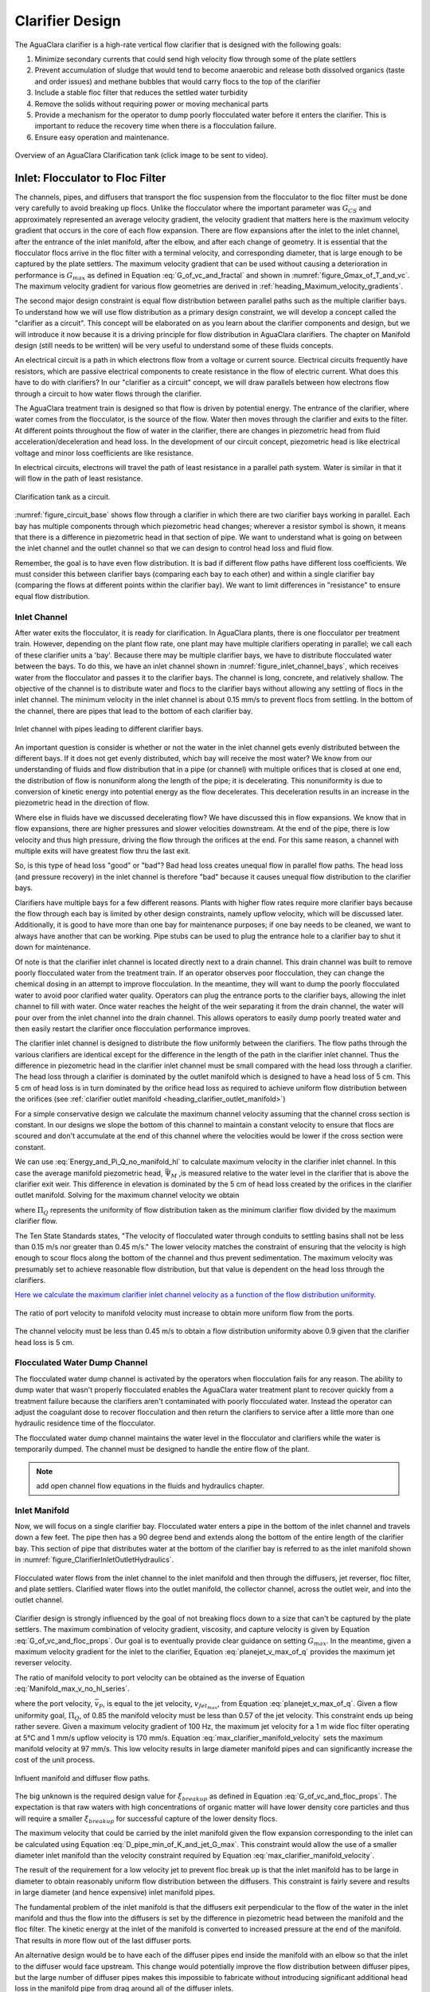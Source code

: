 .. raw:: html

    <embed>
       <link rel="canonical" href="https://aguaclara.github.io/Textbook/Clarification/Clarifier_Design.html" />
       <script src="https://hypothes.is/embed.js" async></script>
    </embed>

.. _title_Clarifier_Design:

*************************
Clarifier Design
*************************

.. _heading_Clarifier_Design:

The AguaClara clarifier is a high-rate vertical flow clarifier that is designed with the following goals:

#. Minimize secondary currents that could send high velocity flow through some of the plate settlers
#. Prevent accumulation of sludge that would tend to become anaerobic and release both dissolved organics (taste and order issues) and methane bubbles that would carry flocs to the top of the clarifier
#. Include a stable floc filter that reduces the settled water turbidity
#. Remove the solids without requiring power or moving mechanical parts
#. Provide a mechanism for the operator to dump poorly flocculated water before it enters the clarifier. This is important to reduce the recovery time when there is a flocculation failure.
#. Ensure easy operation and maintenance.

.. _figure_clarifier_overview:

.. figure:: ../Images/clarifier_overview.png
    :target: https://youtu.be/ca3xVntxEzw
    :height: 300px
    :align: center
    :alt: Overview of an AguaClara Clarification tank (click to be sent to video).

Overview of an AguaClara Clarification tank (click image to be sent to video).

Inlet: Flocculator to Floc Filter
=================================

The channels, pipes, and diffusers that transport the floc suspension from the flocculator to the floc filter must be done very carefully to avoid breaking up flocs. Unlike the flocculator where the important parameter was :math:`G_{CS}` and approximately represented an average velocity gradient, the velocity gradient that matters here is the maximum velocity gradient that occurs in the core of each flow expansion. There are flow expansions after the inlet to the inlet channel, after the entrance of the inlet manifold, after the elbow, and after each change of geometry. It is essential that the flocculator flocs arrive in the floc filter with a terminal velocity, and corresponding diameter, that is large enough to be captured by the plate settlers.  The maximum velocity gradient that can be used without causing a deterioration in performance is :math:`G_{max}` as defined in Equation :eq:`G_of_vc_and_fractal` and shown in :numref:`figure_Gmax_of_T_and_vc`. The maximum velocity gradient for various flow geometries are derived in :ref:`heading_Maximum_velocity_gradients`.

The second major design constraint is equal flow distribution between parallel paths such as the multiple clarifier bays. To understand how we will use flow distribution as a primary design constraint, we will develop a concept called the "clarifier as a circuit". This concept will be elaborated on as you learn about the clarifier components and design, but we will introduce it now because it is a driving principle for flow distribution in AguaClara clarifiers. The chapter on Manifold design (still needs to be written) will be very useful to understand some of these fluids concepts.

An electrical circuit is a path in which electrons flow from a voltage or current source. Electrical circuits frequently have resistors, which are passive electrical components to create resistance in the flow of electric current. What does this have to do with clarifiers? In our "clarifier as a circuit" concept, we will draw parallels between how electrons flow through a circuit to how water flows through the clarifier.

The AguaClara treatment train is designed so that flow is driven by potential energy. The entrance of the clarifier, where water comes from the flocculator, is the source of the flow. Water then moves through the clarifier and exits to the filter. At different points throughout the flow of water in the clarifier, there are changes in piezometric head from fluid acceleration/deceleration and head loss. In the development of our circuit concept, piezometric head is like electrical voltage and minor loss coefficients are like resistance.

In electrical circuits, electrons will travel the path of least resistance in a parallel path system. Water is similar in that it will flow in the path of least resistance.

.. _figure_circuit_base:

.. figure:: ../Images/circuit_base.png
    :height: 300px
    :align: center
    :alt: Clarification tank as a circuit.

    Clarification tank as a circuit.

:numref:`figure_circuit_base` shows flow through a clarifier in which there are two clarifier bays working in parallel. Each bay has multiple components through which piezometric head changes; wherever a resistor symbol is shown, it means that there is a difference in piezometric head in that section of pipe. We want to understand what is going on between the inlet channel and the outlet channel so that we can design to control head loss and fluid flow.

Remember, the goal is to have even flow distribution. It is bad if different flow paths have different loss coefficients. We must consider this between clarifier bays (comparing each bay to each other) and within a single clarifier bay (comparing the flows at different points within the clarifier bay). We want to limit differences in "resistance" to ensure equal flow distribution.


.. _heading_Clarifier_Influent_Channel:

Inlet Channel
-------------

After water exits the flocculator, it is ready for clarification. In AguaClara plants, there is one flocculator per treatment train. However, depending on the plant flow rate, one plant may have multiple clarifiers operating in parallel; we call each of these clarifier units a 'bay'. Because there may be multiple clarifier bays, we have to distribute flocculated water between the bays. To do this, we have an inlet channel shown in :numref:`figure_inlet_channel_bays`, which receives water from the flocculator and passes it to the clarifier bays. The channel is long, concrete, and relatively shallow. The objective of the channel is to distribute water and flocs to the clarifier bays without allowing any settling of flocs in the inlet channel. The minimum velocity in the inlet channel is about 0.15 mm/s to prevent flocs from settling. In the bottom of the channel, there are pipes that lead to the bottom of each clarifier bay.

.. _figure_inlet_channel_bays:

.. figure:: ../Images/inlet_channel_bays.png
    :height: 300px
    :align: center
    :alt: Influent channel with pipes leading to different clarifier bays.

    Inlet channel with pipes leading to different clarifier bays.

An important question is consider is whether or not the water in the inlet channel gets evenly distributed between the different bays. If it does not get evenly distributed, which bay will receive the most water? We know from our understanding of fluids and flow distribution that in a pipe (or channel) with multiple orifices that is closed at one end, the distribution of flow is nonuniform along the length of the pipe; it is decelerating. This nonuniformity is due to conversion of kinetic energy into potential energy as the flow decelerates. This deceleration results in an increase in the piezometric head in the direction of flow.

Where else in fluids have we discussed decelerating flow? We have discussed this in flow expansions. We know that in flow expansions, there are higher pressures and slower velocities downstream. At the end of the pipe, there is low velocity and thus high pressure, driving the flow through the orifices at the end. For this same reason, a channel with multiple exits will have greatest flow thru the last exit.

So, is this type of head loss "good" or "bad"? Bad head loss creates unequal flow in parallel flow paths. The head loss (and pressure recovery) in the inlet channel is therefore "bad" because it causes unequal flow distribution to the clarifier bays.

Clarifiers have multiple bays for a few different reasons. Plants with higher flow rates require more clarifier bays because the flow through each bay is limited by other design constraints, namely upflow velocity, which will be discussed later. Additionally, it is good to have more than one bay for maintenance purposes; if one bay needs to be cleaned, we want to always have another that can be working. Pipe stubs can be used to plug the entrance hole to a clarifier bay to shut it down for maintenance.

Of note is that the clarifier inlet channel is located directly next to a drain channel. This drain channel was built to remove poorly flocculated water from the treatment train. If an operator observes poor flocculation, they can change the chemical dosing in an attempt to improve flocculation. In the meantime, they will want to dump the poorly flocculated water to avoid poor clarified water quality. Operators can plug the entrance ports to the clarifier bays, allowing the inlet channel to fill with water. Once water reaches the height of the weir separating it from the drain channel, the water will pour over from the inlet channel into the drain channel. This allows operators to easily dump poorly treated water and then easily restart the clarifier once flocculation performance improves.

The clarifier inlet channel is designed to distribute the flow uniformly between the clarifiers. The flow paths through the various clarifiers are identical except for the difference in the length of the path in the clarifier inlet channel. Thus the difference in piezometric head in the clarifier inlet channel must be small compared with the head loss through a clarifier. The head loss through a clarifier is dominated by the outlet manifold which is designed to have a head loss of 5 cm. This 5 cm of head loss is in turn dominated by the orifice head loss as required to achieve uniform flow distribution between the orifices (see :ref:`clarifier outlet manifold <heading_clarifier_outlet_manifold>`)

For a simple conservative design we calculate the maximum channel velocity assuming that the channel cross section is constant. In our designs we slope the bottom of this channel to maintain a constant velocity to ensure that flocs are scoured and don't accumulate at the end of this channel where the velocities would be lower if the cross section were constant.

We can use :eq:`Energy_and_Pi_Q_no_manifold_hl` to calculate maximum velocity in the clarifier inlet channel. In this case the average manifold piezometric head, :math:`\bar \Psi_M` ,is measured relative to the water level in the clarifier that is above the clarifier exit weir. This difference in elevation is dominated by the 5 cm of head loss created by the orifices in the clarifier outlet manifold. Solving for the maximum channel velocity we obtain

.. math::
  :label: vM_Energy_and_Pi_Q_no_manifold_hl

  \bar v_{M_1} = 2\sqrt{g\bar \Psi_{Clarifier}\frac{1 - \Pi_{Q}^2}{\Pi_{Q}^2 + 1}}

where :math:`\Pi_{Q}` represents the uniformity of flow distribution taken as the minimum clarifier flow divided by the maximum clarifier flow.

The Ten State Standards states, "The velocity of flocculated water through conduits to settling basins shall not be less than 0.15 m/s nor greater than 0.45 m/s." The lower velocity matches the constraint of ensuring that the velocity is high enough to scour flocs along the bottom of the channel and thus prevent sedimentation. The maximum velocity was presumably set to achieve reasonable flow distribution, but that value is dependent on the head loss through the clarifiers.

`Here we calculate the maximum clarifier inlet channel velocity as a function of the flow distribution uniformity. <https://colab.research.google.com/drive/1znzBGYHV1RXGqRz3Xm8Oyp7NQmAmkat6#scrollTo=8DRdoLVGUmWS&line=3&uniqifier=1>`_

.. _figure_Clarifier_channel_max_v:

.. figure:: ../Images/Clarifier_channel_max_v.png
    :width: 400px
    :align: center
    :alt: Clarifier inlet channel velocity constraints

    The ratio of port velocity to manifold velocity must increase to obtain more uniform flow from the ports.

The channel velocity must be less than 0.45 m/s to obtain a flow distribution uniformity above 0.9 given that the clarifier head loss is 5 cm.


Flocculated Water Dump Channel
------------------------------

The flocculated water dump channel is activated by the operators when flocculation fails for any reason. The ability to dump water that wasn't properly flocculated enables the AguaClara water treatment plant to recover quickly from a treatment failure because the clarifiers aren't contaminated with poorly flocculated water. Instead the operator can adjust the coagulant dose to recover flocculation and then return the clarifiers to service after a little more than one hydraulic residence time of the flocculator.

The flocculated water dump channel maintains the water level in the flocculator and clarifiers while the water is temporarily dumped. The channel must be designed to handle the entire flow of the plant.

.. note:: add open channel flow equations in the fluids and hydraulics chapter.

.. _heading_clarifier_inlet_manifold:

Inlet Manifold
--------------

Now, we will focus on a single clarifier bay. Flocculated water enters a pipe in the bottom of the inlet channel and travels down a few feet. The pipe then has a 90 degree bend and extends along the bottom of the entire length of the clarifier bay. This section of pipe that distributes water at the bottom of the clarifier bay is referred to as the inlet manifold shown in :numref:`figure_ClarifierInletOutletHydraulics`.

.. _figure_ClarifierInletOutletHydraulics:

.. figure:: ../Images/ClarifierInletOutletHydraulics.png
  :align: center
  :width: 500px
  :alt:  Clarifier Inlet Outlet Hydraulics

  Flocculated water flows from the inlet channel to the inlet manifold and then through the diffusers, jet reverser, floc filter, and plate settlers. Clarified water flows into the outlet manifold, the collector channel, across the outlet weir, and into the outlet channel.

Clarifier design is strongly influenced by the goal of not breaking flocs down to a size that can't be captured by the plate settlers. The maximum combination of velocity gradient, viscosity, and capture velocity is given by Equation :eq:`G_of_vc_and_floc_props`. Our goal is to eventually provide clear guidance on setting :math:`G_{max}`. In the meantime, given a maximum velocity gradient for the inlet to the clarifier, Equation :eq:`planejet_v_max_of_q` provides the maximum jet reverser velocity.

The ratio of manifold velocity to port velocity can be obtained as the inverse of Equation :eq:`Manifold_max_v_no_hl_series`.

.. math::
  :label: max_clarifier_manifold_velocity

  \frac{\bar v_{M_1}}{\bar v_{P}} = \sqrt{\frac{2(1 - \Pi_{Q}^2)}{\Pi_{Q}^2 + 1}}

where the port velocity, :math:`\bar v_{P}`, is equal to the jet velocity, :math:`v_{Jet_{max}}`, from Equation :eq:`planejet_v_max_of_q`. Given a flow uniformity goal, :math:`\Pi_Q`, of 0.85 the manifold velocity must be less than 0.57 of the jet velocity. This constraint ends up being rather severe. Given a maximum velocity gradient of 100 Hz, the maximum jet velocity for a 1 m wide floc filter operating at 5°C and 1 mm/s upflow velocity is 170 mm/s. Equation :eq:`max_clarifier_manifold_velocity` sets the maximum manifold velocity at 97 mm/s. This low velocity results in large diameter manifold pipes and can significantly increase the cost of the unit process.

.. _figure_inlet_manifold_diffuser_flow:

.. figure:: ../Images/inlet_manifold_diffuser_flow.png
    :height: 300px
    :align: center
    :alt: Influent manifold and diffuser flow paths.

    Influent manifold and diffuser flow paths.

The big unknown is the required design value for :math:`\xi_{breakup}` as defined in Equation :eq:`G_of_vc_and_floc_props`. The expectation is that raw waters with high concentrations of organic matter will have lower density core particles and thus will require a smaller :math:`\xi_{breakup}` for successful capture of the lower density flocs.

The maximum velocity that could be carried by the inlet manifold given the flow expansion corresponding to the inlet can be calculated using Equation :eq:`D_pipe_min_of_K_and_jet_G_max`. This constraint would allow the use of a smaller diameter inlet manifold than the velocity constraint required by Equation :eq:`max_clarifier_manifold_velocity`.

The result of the requirement for a low velocity jet to prevent floc break up is that the inlet manifold has to be large in diameter to obtain reasonably uniform flow distribution between the diffusers. This constraint is fairly severe and results in large diameter (and hence expensive) inlet manifold pipes.

The fundamental problem of the inlet manifold is that the diffusers exit perpendicular to the flow of the water in the inlet manifold and thus the flow into the diffusers is set by the difference in piezometric head between the manifold and the floc filter. The kinetic energy at the inlet of the manifold is converted to increased pressure at the end of the manifold. That results in more flow out of the last diffuser ports.

An alternative design would be to have each of the diffuser pipes end inside the manifold with an elbow so that the inlet to the diffuser would face upstream. This change would potentially improve the flow distribution between diffuser pipes, but the large number of diffuser pipes makes this impossible to fabricate without introducing significant additional head loss in the manifold pipe from drag around all of the diffuser inlets.

To overcome the impossibility of having higher velocity in the inlet manifold and directly connecting that to the diffusers we propose to use a two stage manifold system. The manifold pipe will be split into two chambers with the top chamber being the inlet manifold and the bottom section being a new equalization chamber (see :numref:`figure_2stageInletManifold`).


.. _figure_2stageInletManifold:

.. figure:: ../Images/2stageInletManifold.png
    :width: 400px
    :align: center
    :alt: two stage inlet manifold

    The two stage inlet manifold with upper chamber acting as the inlet manifold and the lower chamber acting to equalize the flow from the diffusers (not shown).

The inlet manifold flow is transferred to the equalization chamber through half-pipe ports that are tapered (see :numref:`figure_2stageInletManifoldfromUpstream`) to guide flow into the equalization chamber. The taper is designed to be less than the rate of the flow expansion as given by Equation :eq:`PlaneJet_expansion`.

.. _figure_2stageInletManifoldfromUpstream:

.. figure:: ../Images/2stageInletManifoldfromUpstream.png
    :width: 400px
    :align: center
    :alt: two stage inlet manifold from upstream

    The half-pipe ports face upstream and slope at a rate that is slower than the rate at which the flow expands to ensure that the flow is fully expanded before the entrance into the next half-pipe port.

The manifold system must be designed so that the velocity gradient in all flow expansions is less than the maximum allowed velocity gradient.

Manifold diameter
^^^^^^^^^^^^^^^^^

The manifold diameter must be large enough so that the maximum velocity gradient after the flow transition with the highest minor loss coefficient doesn't exceed the design value of :math:`G_{max}` as given by Equation :eq:`D_pipe_min_of_K_and_jet_G_max`. The largest minor loss coefficient is from the 90° elbow that is embedded in the concrete in the floc hopper.

The next available nominal diameter pipe that exceeds the inner diameter given by :eq:`D_pipe_min_of_K_and_jet_G_max` is the smallest pipe that can be used. The maximum allowable velocity in the inlet manifold is not a useful constraint because it increases with flow rate. Equation :eq:`roundjet_D_min` shows that the maximum allowable velocity increases slowly as the jet diameter increases.

Flow Equalizer
^^^^^^^^^^^^^^

The flow equalizer dissipates most of the kinetic energy in the inlet manifold as the flow exits the ports and enters the equalizer chamber. The ports face upstream and thus act like pitot tubes with the flow into the port controlled by the difference in total energy head between the manifold and the equalizer rather than controlled by the piezometric head (no kinetic energy term). The ports are sloped at a very gradual angle to allow the flow in the manifold to fully expand before arriving at the next port.

The port diameter and port velocity are governed by two constraints.

#. The slope of the port must be less than the rate of flow expansion in the manifold.
#. The velocity gradient created by the jet entering the equalizer must be less than the maximum allowed velocity gradient.

For the first constraint we use continuity to ensure that enough water enters the port to serve the diffusers that are in the length of the manifold corresponding to the sloped port. The flow per unit length of the clarifier is

.. math::
  :label: port_continuity

  Q_{port} = \bar v_{port} \Pi_{vc} \frac{\pi D_{port}^2}{8}
          = \frac{Q_{manifold}}{L_{jetreverser}} \Pi_r^L \frac{D_{port}}{2}

where :math:`\Pi_r^L` is the ratio of the port length to the port radius and must have a value greater than the inverse of the plane jet expansion ratio given in Equation :eq:`PlaneJet_expansion`. Solve for the minimum port diameter.

.. math::
  :label: D_port_min_continuity

   D_{port_{min}} = \frac{4 \Pi_r^L Q_{manifold}}{\bar v_{port} \Pi_{vc} L_{jetreverser}\pi}

The unknown in Equation :eq:`D_port_min_continuity` is the maximum allowable value for the port velocity, :math:`\bar v_{port}`. The port velocity is limited by the maximum allowable velocity gradient.

The ports all deliver kinetic energy into the equalizer and that energy has to be dissipated through turbulence without creating any large mean flows. Given that the ports are all pointed in the same direction a high velocity would be generated in the same direction as the velocity in the manifold. To counteract this effect half of the flow from each port must be reversed. This will be accomplished with a jet reverser that will catch approximately 50% of the port flow and redirect it upstream. The thickness of this reversed jet will be approximately equal 50% of the port area divided by the port diameter.

.. math::
  :label: S_port_reversed_jet

  S_{jet} =  \frac{\pi D_{port}}{16}

The plane jet velocity gradient given in Equation :eq:`planejet_V_max` can be combined with Equation :eq:`S_port_reversed_jet` to obtain the maximum jet velocity.

.. math::
  :label: v_port_max_of_G

  \bar v_{Port_{Max}} = G_{Max}^{\frac{2}{3}} \left(\frac{\nu \pi D_{port}}{16 \Pi_{JetPlane} }\right)^{\frac{1}{3}}

Now we can combine Equations :eq:`D_port_min_continuity` and :eq:`v_port_max_of_G` and solve for the minimum port diameter.

.. math::
  :label: D_port_min

   D_{port_{min}} = \left[\left(\frac{16 \Pi_{JetPlane} }{\nu \pi  G_{Max}^2 }\right) \left(\frac{4 \Pi_r^L Q_{manifold}}{ \Pi_{vc} L_{jetreverser}\pi} \right)^3 \right]^{\frac{1}{4}}

The port diameter will be rounded up to the next available pipe diameter. The maximum length of the port is given by the maximum flow from the port. The maximum port velocity is given by Equation :eq:`v_port_max_of_G`. The maximum port flow is obtained by multiplying by the port area.

.. math::
  :label: port_max_spacing

  Q_{port_{max}} = \bar v_{Port_{Max}} \frac{\pi D_{port}^2}{8} = G_{Max}^{\frac{2}{3}} \left(\frac{\nu \pi D_{port}}{16 \Pi_{JetPlane} }\right)^{\frac{1}{3}}\frac{\pi D_{port}^2}{8}

The port center to center distance is obtained by matching the port flow to the flow through the diffusers.

.. math::
  :label: continuity_for_port_spacing

  Q_{port_{max}} = \frac{Q_{manifold}}{L_{jetreverser}} B_{port_{max}}

where :math:`B_{port}` is the center to center spacing of the ports. Combining Equations :eq:`port_max_spacing` and :eq:`continuity_for_port_spacing` we obtain the maximum port spacing.

.. math::
  :label: max_port_spacing_draft

  G_{Max}^{\frac{2}{3}} \left(\frac{\nu \pi D_{port}}{16 \Pi_{JetPlane} }\right)^{\frac{1}{3}}\frac{\pi D_{port}^2}{8} = \frac{Q_{manifold}}{L_{jetreverser}} B_{port_{max}}

Solve for the port spacing.

.. math::
  :label: max_port_spacing

  B_{port_{max}} = \frac{L_{jetreverser}}{Q_{manifold}}  \left(\frac{\nu G_{Max}^2 \pi D_{port}}{16 \Pi_{JetPlane} }\right)^{\frac{1}{3}}\frac{\pi D_{port}^2}{8}

Round down to the port spacing that works given the total length of the jet reverser and the requirement that there be an integer number of ports.

The port reverser must have a diameter that is at least double that given by Equation :eq:`S_port_reversed_jet`. The optimal location for installing the port reverser is not yet determined. The port reverser is installed with its center below dividing plate. The port reverser center coincides with the center of the port. The assumption is that the flow has not expanded significantly and thus the port reverser will catch the flow in the upper half of the port reverser.

Jet Reverser
------------

The diffuser delivers water to the jet reverser. We cover these two elements in reverse order because the jet reverser provides the design constraint for the diffusers.

Although the diffusers don't create a continuous line jet, the flow will quickly tend to spread to uniform thickness as it flows through the jet reverser. The velocity exiting the diffusers and the velocity exiting the jet reverser is almost identical because momentum is conserved and there is no significant flow expansion as the flow is reversed. The thickness of the jet exiting the reverser is constrained to not create velocity gradients greater than the :math:`G_{max}` used for the design of the flow passages from the flocculator to the floc filter as derived in Equation :eq:`planejet_S_of_q`.

Given the assumption of conservation of velocity as the jet issuing from the diffuser travels around the jet reverser it can be deduced that the flow area is also conserved.

.. math::
  :label: diffuser_area

  W_D S_D = S_{Jet} B_D

where :math:`W_D`, :math:`S_D`, and :math:`B_D` are defined in :numref:`figure_diffuser_dimensions` and :math:`S_{Jet}` is the thickness of the jet leaving the jet reverser as defined by Equation :eq:`planejet_S_of_q`. Note that the S dimensions for the jet and for the diffuser are in different directions.

Diffuser
^^^^^^^^

The diffuser delivers water from the flow equalizer to the jet reverser. The critical dimensions are defined in :numref:`figure_diffuser_dimensions`

.. _figure_diffuser_dimensions:

.. figure:: ../Images/diffuser_dimensions.png
   :width: 500px
   :align: center
   :alt: Diffuser dimension definition

   Dimensions of the diffusers.

The perimeter dimension of the rectangularly formed part of the diffuser is increased slightly due to stretching.

.. math::
  :label: diffuser_perimeter

  2\left(W_D + S_D\right) = \pi {\rm ID}_D \Pi_{stretch}

where :math:`{\rm ID}_D` is the inner diameter of the diffuser pipe and :math:`\Pi_{stretch}` is the factor describing the perimeter that can be created by heating and molding the PVC pipe. The value of :math:`\Pi_{stretch}` is approximately 1.1.

The center to center spacing of the diffusers, :math:`B_D`, must be large enough to not cause interference between diffusers and the gap between diffusers must be small enough that the diffuser jets combine into a continuous line jet as they flow around the jet reverser. We don't have a good estimate for how much the diffuser jets expand and hence how large of a gap is permissible between diffusers.

The current design approach is to set the spacing based on the simplifying assumption that no plastic is needed for the short diffuser walls. This is equivalent to assuming that the slot width is zero.

.. math::
  :label: diffuser_B

  B_D = ceil\left[\frac{\pi}{4} \left({\rm OD}_D^2 - {\rm ID}_D^2 \right) \frac{\Pi_{stretch}}{{\rm OD}_D - {\rm ID}_D}\right]


We now have two Equations, :eq:`diffuser_area` and :eq:`diffuser_perimeter`, and two unknowns, :math:`W_D` and :math:`S_D`. Eliminating :math:`S_D` in Equation :eq:`diffuser_perimeter` we obtain

.. math::
  :label: diffuser_dimensions

  2\left(W_D + \frac{S_{Jet} B_D}{W_D}\right) = \pi {\rm ID}_D \Pi_{stretch}

Equation :eq:`diffuser_dimensions` can be rewritten in standard quadratic form.

.. math::
  :label: diffuser_dimensions_quadratic

  0 = W_D^2 - \frac{\pi}{2} {\rm ID}_D \Pi_{stretch}W_D + S_{Jet} B_D

The solution path for the diffuser is:

#. Thickness of the jet exiting the reverser from Equation :eq:`planejet_S_of_q`.
#. Diffuser center to center spacing from Equation :eq:`diffuser_B`.
#. Diffuser width, :math:`W_D` from Equation :eq:`diffuser_dimensions_quadratic`.


Floc Filter
===========

We do not yet have equations for the design of the upflow velocity in the floc filter. The upflow velocity of 1 mm/s was determined from laboratory studies using kaolin clay. The floc filter suspended solids concentration will decrease if the primary particle density is lower and thus it is possible that a lower upflow velocity should be used when treating water with a high dissolved organic matter concentration.

.. _heading_Clarifier_Floc_Hopper:

Floc Hopper
===========

The **floc hopper** provides an opportunity for floc consolidation. The floc weir controls the depth of the floc filter because as the floc filter grows, it will eventually reach the top of the floc weir. Because flocs are more dense than water, the flocs "spill" over the edge of the floc weir which allows the floc filter to stay a constant height while sludge accumulates and consolidates in the floc hopper.

.. _figure_floc_hopper_highlight:

.. figure:: ../Images/floc_hopper_highlight.png
   :target: https://youtu.be/xh9dTjWRoto
   :width: 300px
   :align: center
   :alt: Floc hopper detail with flocs "spilling" over the wall (click to be sent to video).

   Floc hopper detail with flocs "spilling" over the wall (click to be sent to video).

Consolidated sludge in the bottom of the floc hopper is then removed from the clarifier through small drain valve controlled by the operator. Floc hoppers in the lab-scale and PF300 setting are currently set at a 45 degree angle, but further optimization is needed.

.. _figure_benchtop_sed:

.. figure:: ../Images/benchtop_sed.png
    :height: 300px
    :align: center
    :alt: Benchtop clarifier setup, highlighting the floc filter and floc hopper.

    Benchtop clarifier setup, highlighting the floc filter and floc hopper.

The floc hopper allows for a self-cleaning clarifier. By gravity, flocs are sent over to a floc hopper. This means that operators only have to clean the clarifier once every three to six months because there is no stagnant accumulation of anoxic sludge. When operators do clean the clarifier, they are primarily cleaning plate settlers. Under normal operation, operators can open the floc hopper drain valve whenever they want to easily drain the sludge. We don't yet have a method to guide the operation of the floc hopper, so operators determine how frequently to drain the floc hopper from experimental and operational experience. Without the floc filter transport system, other methods would be required to remove accumulated sludge in the bay. Mechanical sludge removal systems are common alternatives but are well known to be costly to install and a challenge to maintain.

We've stated that a benefit of the floc filter is that flocs can be removed without mechanical assistance, but why do we need the floc hopper at all? Why can't we just install drain holes in the bottom of the clarifier so that any accumulated sludge is removed? This is a question that plagued AguaClara in its early years. At first, before we were able to successfully build and operate a floc filter, we had sludge accumulate in the bottom of the clarifier bay. Therefore, we needed to remove the sludge with drain holes at the bottom. However, to have those drain holes where the sludge was accumulating in the tank, designers made a flat bottom tank. But as we now know, the flat bottom tank is part of the reason that there wasn't any floc filter forming. As soon as we realized that we could grow a floc filter with a sloped bottom tank and a jet reverser, we could not use drain holes in the bottom of the tank. Why? Because in the bottom of tanks with floc filters created by jet reversers, there is no settling. Drain holes at the bottom of a sloped tank would be draining a combination of flocculated water and floc filter water, neither of which are consolidated thus making the draining ineffective and inefficient. A benefit of the floc hopper is that there is no upflow velocity, which means that the sludge is able to settle and become more dense, allowing for less water waste from draining sludge.

Floc filter flow into the floc hopper is a function of the mass flux of particles into the clarifier. The floc hopper size must increase to handle higher turbidity water and thus we can derive equations for the high raw water turbidity case. If the clarifier is working as designed the vast majority of solids will be flowing over the floc hopper weir. Mass conservation on suspended solids yields

.. math::
  :label: floc-hopper-solids-conservation

  Q_{clarifier}C_{flocculator} = Q_{hopperWeir}C_{ff}

where :math:`C_{flocculator}` is the suspended solids concentration exiting the flocculator, :math:`C_{ff}` is the concentration of suspended solids in the floc filter, and :math:`Q_{hopperWeir}` is the flow rate of the floc filter suspension across the floc hopper weir. Note that much of the water in this flow will be returned from the floc hopper in countercurrent flow over the weir. Solving for the flow rate of the suspension into the floc hopper we obtain

.. math::
  :label: q-hopperweir

  Q_{hopperWeir} = \frac{Q_{clarifier}C_{flocculator}}{C_{ff}}

In order to optimize the floc hopper design, we need to characterize the consolidation rate of the flocs. The flocs that enter the floc hopper were previously settling at a rate that matched the upflow velocity in the floc filter, :math:`\bar v_{z_{ff}}`. Thus the flocs will settle at that velocity in the floc hopper. If we assume a simple sedimentation tank with out plate settlers for the floc hopper, then the required plan view area of the floc hopper is given by


.. math::
  :label: a-flochopper

  Q_{hopperWeir} = \bar v_{z_{ff}} A_{flocHopper}

We now have two Equations, :eq:`q-hopperweir` and :eq:`a-flochopper`, in two unknowns (:math:`Q_{hopperWeir}` and :math:`A_{flocHopper}`). Eliminating :math:`Q_{hopperWeir}` we obtain

.. math::
  :label: a-floc

  A_{flocHopper} = \frac{Q_{sed}C_{flocculator}}{C_{ff}\bar v_{z_{ff}} }

The floc hopper area will be determined by the maximum raw water turbidity (will set the :math:`C_{flocculator}`) and the suspended solids concentration in the floc filter, :math:`C_{ff}`. As we develop the ability to estimate the floc filter concentration based on the raw water particle and dissolved organic material properties it will be possible to estimate the required floc hopper area.

The analysis above does not take into account the effect of the waste flow from the floc hopper. The waste flow should be at a significantly higher concentration than the floc filter concentration and thus under normal operating conditions it should not have a significant effect on the area required for the floc hopper. During periods of high turbidity it is possible to overcome a deficiency in the plan view area of the floc hopper by increasing the wasting rate. For short periods of high turbidity this may be a satisfactory option to enable treatment albeit with a lower efficiency of produced water.

For water treatment plants that need to operate at high turbidities (perhaps greater than 500 NTU) for extended periods of time it may be necessary to further refine the design of the floc hoppers to increase the concentration of the wasted suspension and thus decrease the flow of the waste stream. The floc hopper performance could be improved by increasing the plan view area, but that becomes expensive. An alternative that is worth exploring is the possibility of adding plate settlers to the floc hopper.

Plate Settlers
==============

The required length of the plate settlers is given by Equation :eq:`L_plate_settler`. In practice the length can be rounded up to the nearest 10 cm to simplify fabrication. The effect of the lost triangle (see :numref:`figure_clarifier_velocities`) at the one end of the plate settlers can be handled by iteratively correcting :math:`L_{Active}` and :math:`\bar v_{z_{Active}}` for the lost triangle.

Outlet
======

.. _heading_clarifier_outlet_manifold:

Outlet Manifold
---------------

The clarifier outlet manifold collects the clarified water from the top of the plate setters. The outlet manifold is required to help ensure uniform flow up through the plate settlers.  The outlet manifold has orifices and it is these orifices that provide the majority of the head loss through the clarifier. The target head loss for the outlet manifold is about 5 cm. This head loss helps ensure that flow divides evenly between clarifiers and divides evenly between the plate settlers.

The outlet head loss is dominated by the orifice loss and by the exit loss where the manifold exits the clarifier and enters a channel. The total head loss through the outlet manifold, :math:`h_{e_{T}}`, is thus the sum of those two losses. If pipes were made of all possible diameters, then the ratio of orifice to manifold velocity would be exactly given by Equation :eq:`Manifold_max_v_no_hl_series` and that relationship can be used to eliminate the port velocity.

.. math::
  :label: Outlet_manifold_hl

   h_{e_{T}} = h_{e_{P}} + h_{e_{M}} = \frac{\bar v_{P}^2}{2g} + \frac{\bar v_{M}^2}{2g} =\frac{\bar v_{M}^2}{2g} \left(\frac{1}{\sqrt{{\Pi_{\Psi}}}} + 1 \right)

The maximum manifold velocity can be obtained by solving Equation :eq:`Outlet_manifold_hl` for the manifold velocity.

.. math::
  :label: Outlet_manifold_hl

  \bar v_{M_{max}} = \sqrt{\frac{2 g h_{e_{T}}\sqrt{{\Pi_{\Psi}}}}{\sqrt{{\Pi_{\Psi}}} + 1}}

The solution steps are as follows:

#. Calculate the minimum manifold diameter from continuity and the maximum allowable manifold velocity, :math:`\bar v_{M_{max}}`.
#. Calculate the manifold inner diameter from the next available pipe size.
#. Calculate the actual manifold velocity.
#. Calculate the manifold exit head loss.
#. Calculate the required orifice head loss by subtracting the manifold exit head loss from the desired total head loss.
#. Calculate the orifice diameter from the orifice head loss and the orifice flow rate given the number of orifices.

The **submerged outlet manifold**, sometimes called a launder, collects settled water from the clarifier. It is a horizontal pipe that extends along the length of the tank and is located above the plate settlers but below the surface of the water. The submerged pipe has orifices drilled into its top; water enters the pipe through the orifices and the pipe leads out of the clarifier. Recall that the inlet manifold also uses a submerged pipe and orifice design to distribute flow. However, unlike the inlet manifold, the outlet manifold does not include diffusers because we do not need to precisely control velocity and flow direction.

.. _figure_outlet_manifold:

.. figure:: ../Images/outlet_manifold.png
    :height: 300px
    :align: center
    :alt: Effluent manifold from the side- and top-view.

    Effluent manifold from the side- and top-view.

The orifices in the pipe are evenly distributed along the length of the pipe to promote even flow collection from the tank. The orifices are designed create uniform head loss. Is this head loss "good" or "bad"? Like the diffusers, the orifices in the outlet manifold create "good" head loss because they increase head loss through all flow paths. This is critical because there is pressure recovery within the outlet manifold that creates a changing piezometric head inside the manifold and thus unequal flow through the orifices.

Are there outlet manifold exit losses? What type of head loss would it be? This head loss is a result of exit loss into its receiving channel. Is it "good" or "bad"? This head loss is also "good" head loss because it impacts all flow paths the same; each clarifier bay and all water within a single bay is subject to the same amount of exit loss.

The outlet manifold is submerged for three main reasons.

#. It is designed to be submerged because sometimes there are particles or substances that rise to the top of clarifiers and float on the water surface. These particles or substances may be flocs that escaped capture and remain buoyant, or may be foam or scum that results from organic matter in the water. No matter what it is that is rising to the water surface, we want to avoid it entering the settled water outlet pipe. Placing the outlet manifold below the surface allows particles or substances floating on the surface to remain separate from the outlet water headed towards filtration. Operators can then skim the water surface to remove and dispose of anything that floats.

#. The launders were also designed to be submerged to simplify construction. Effluent launders that also act as weirs must be installed perfectly level. This is difficult to ensure during construction and thus we have elected to use a single weir to regulate the water level in all of the clarifiers. The water from all of the clarifiers in one treatment train joins together in a common channel before flowing over the exit weir.

#. The submerged launder and exit weir system also make it possible to refill and empty a clarifier with clean water. This innovation significantly reduces the time required to return a clarifier bay to service after maintenance.

The orifices in the outlet manifold are located at the top of the manifold to promote even flow collection and for ease of operation and maintenance. The orifices need to be either located on the top or bottom so that they are symmetrical about the tank because if the orifices were put on the sides, then they might not draw water evenly from the entire tank. The top is better because orifices located on the top of the pipe can be easily observed and maintained by operators in case any clogging occurs. We also want to limit the number of flocs that rise through the plate settlers and enter the outlet manifold. Locating the orifices on the top discourages that from happening by not drawing up directly from the top of plate settlers and by giving more time for flocs to potentially settle. Finally, the flow enters the orifices from all directions and creates high velocities near the orifice. We maximize the distance of these high velocities from the plate settlers by placing these orifices on the top of the manifold.

.. _heading_Clarifier_Exit_Weir_Channel:

Outlet Weir and Channel
------------------------

The submerged outlet manifold transports water from the clarifier to a collector channel that runs perpendicular to the clarifier bays. The channel collects water from all of the clarifier bays. Water leaves this channel by flowing over a small wall, called the **exit weir**. The clarifier exit weir controls water levels all the way upstream to the previous free-fall, which was the LFOM. So, the height of the exit weir is critical to ensuring appropriate water levels in the flocculator and clarifier. In construction, great care is taken to ensure that this weir is at the right elevation and is level. After the water flows over the exit weir, it is collected in the **outlet channel**. The outlet channel has pipes embedded in the bottom of it which lead the settled water to the filter inlet box.

.. _figure_channel_labeled:

.. figure:: ../Images/channel_labeled.png
    :height: 300px
    :align: center
    :alt: Image of clarifier channels.

    Image of clarifier channels.

.. _figure_channel_labeled_cad:

.. figure:: ../Images/channel_labeled_cad.png
    :height: 300px
    :align: center
    :alt: Figure of clarifier channels.

    Figure of clarifier channels.

.. _heading_Clarifier_Conclusions:

Clarifier Summary
=================

Let's recap some important points about the clarifier.

- The AguaClara clarifier includes three process in one tank: filtration in the floc filter, sedimentation in the plate settlers, and consolidation in the floc hopper.
- Floc filters improve clarifier performance two ways. First, they produce a uniform upward velocity so that the flow is distributed evenly between the plate settlers. This is a significant contribution because otherwise the plate settlers don't provide enough flow resistance to divide the flow equally between the plates. Second, they filter small particles and flocs that have terminal velocities that are too low to be captured by the plate settlers.
- The floc filter and floc hopper design eliminates the need for mechanized sludge removal by using hydraulic sludge removal.
- Plate settlers make it possible to significantly reduce the plan-view area of the clarifier.
- Reduced plate settler spacing allows for shallower, and therefore less expensive, tanks.
- Flow distribution is very important in clarifier design.
- Hydraulic residence times can be greatly decreased using AguaClara innovations. While some standards suggest a minimum of four hours for sedimentation processes, AguaClara plants have shown that a hydraulic residence time of 24 minutes is sufficient for efficient clarification.


References
===========

Garland, Casey, et al. “Revisiting Hydraulic Flocculator Design for Use in Water Treatment Systems with Fluidized Floc Beds.” Environmental Engineering Science, vol. 34, no. 2, 1 Feb. 2017, pp. 122–129., doi:10.1089/ees.2016.0174.
